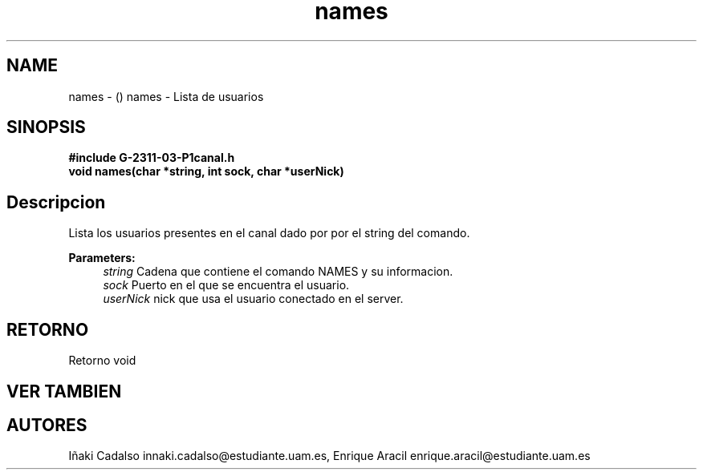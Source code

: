 .TH "names" 3 "Fri May 5 2017" "G-2311-03-P1" \" -*- nroff -*-
.ad l
.nh
.SH NAME
names \- () \fB\fP 
names - Lista de usuarios
.SH "SINOPSIS"
.PP
\fB#include\fP \fB\fBG-2311-03-P1canal\&.h\fP\fP 
.br
\fBvoid\fP names(char *string, int sock, char *userNick) 
.SH "Descripcion"
.PP
Lista los usuarios presentes en el canal dado por por el string del comando\&. 
.PP
\fBParameters:\fP
.RS 4
\fIstring\fP Cadena que contiene el comando NAMES y su informacion\&. 
.br
\fIsock\fP Puerto en el que se encuentra el usuario\&. 
.br
\fIuserNick\fP nick que usa el usuario conectado en el server\&. 
.RE
.PP
.SH "RETORNO"
.PP
Retorno void 
.SH "VER TAMBIEN"
.PP
.SH "AUTORES"
.PP
Iñaki Cadalso innaki.cadalso@estudiante.uam.es, Enrique Aracil enrique.aracil@estudiante.uam.es 
